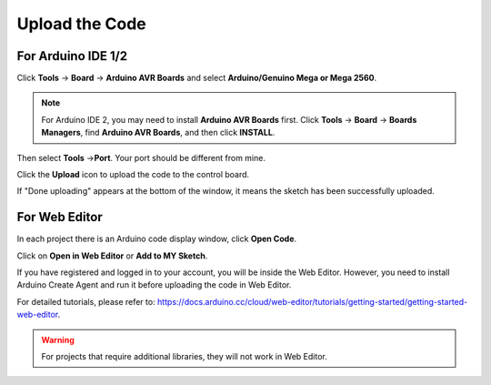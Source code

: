 .. _ar_upload_code:

Upload the Code
=================================

For Arduino IDE 1/2
----------------------------

Click **Tools** -> **Board** -> **Arduino AVR Boards** and select **Arduino/Genuino Mega or Mega 2560**.

.. note::
    For Arduino IDE 2, you may need to install **Arduino AVR Boards** first.
    Click **Tools** -> **Board** -> **Boards Managers**, find **Arduino AVR Boards**, and then click **INSTALL**.

.. image:: img/image32.png


Then select **Tools** ->\ **Port**. Your port should be different from mine.

.. image:: img/image33.png


Click the **Upload** icon to upload the code to the control board.

.. image:: img/image34.png


If "Done uploading" appears at the bottom of the window, it means the sketch has been successfully uploaded.

.. image:: img/image35.png

For Web Editor
------------------------

In each project there is an Arduino code display window, click **Open Code**.

.. image:: img/web1.png

Click on **Open in Web Editor** or **Add to MY Sketch**.

.. image:: img/web2.png

If you have registered and logged in to your account, you will be inside the Web Editor. However, you need to install Arduino Create Agent and run it before uploading the code in Web Editor.

For detailed tutorials, please refer to: https://docs.arduino.cc/cloud/web-editor/tutorials/getting-started/getting-started-web-editor.

.. warning::
    For projects that require additional libraries, they will not work in Web Editor.
